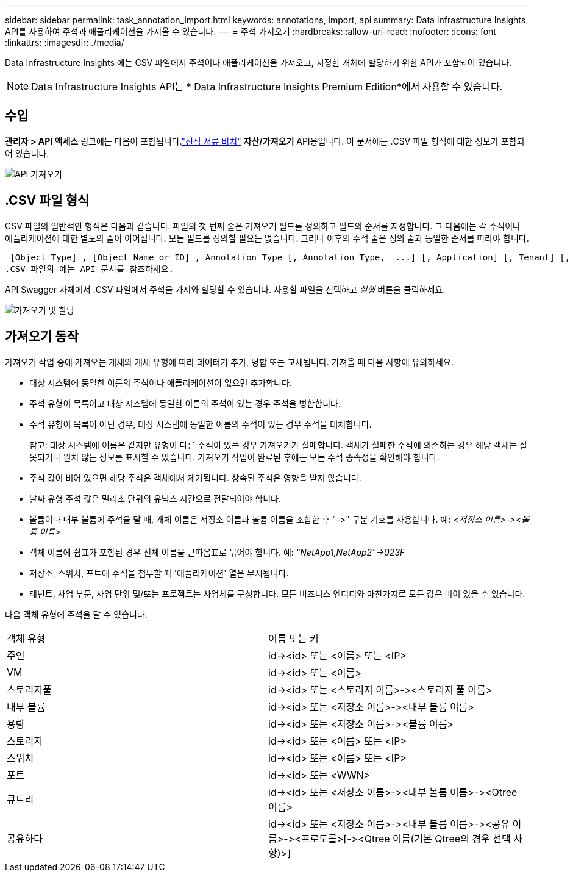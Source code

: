 ---
sidebar: sidebar 
permalink: task_annotation_import.html 
keywords: annotations, import, api 
summary: Data Infrastructure Insights API를 사용하여 주석과 애플리케이션을 가져올 수 있습니다. 
---
= 주석 가져오기
:hardbreaks:
:allow-uri-read: 
:nofooter: 
:icons: font
:linkattrs: 
:imagesdir: ./media/


[role="lead"]
Data Infrastructure Insights 에는 CSV 파일에서 주석이나 애플리케이션을 가져오고, 지정한 개체에 할당하기 위한 API가 포함되어 있습니다.


NOTE: Data Infrastructure Insights API는 * Data Infrastructure Insights Premium Edition*에서 사용할 수 있습니다.



== 수입

*관리자 > API 액세스* 링크에는 다음이 포함됩니다.link:API_Overview.html["선적 서류 비치"] *자산/가져오기* API용입니다.  이 문서에는 .CSV 파일 형식에 대한 정보가 포함되어 있습니다.

image:api_assets_import.png["API 가져오기"]



== .CSV 파일 형식

CSV 파일의 일반적인 형식은 다음과 같습니다.  파일의 첫 번째 줄은 가져오기 필드를 정의하고 필드의 순서를 지정합니다.  그 다음에는 각 주석이나 애플리케이션에 대한 별도의 줄이 이어집니다.  모든 필드를 정의할 필요는 없습니다.  그러나 이후의 주석 줄은 정의 줄과 동일한 순서를 따라야 합니다.

 [Object Type] , [Object Name or ID] , Annotation Type [, Annotation Type,  ...] [, Application] [, Tenant] [, Line_Of_Business] [, Business_Unit] [, Project]
.CSV 파일의 예는 API 문서를 참조하세요.

API Swagger 자체에서 .CSV 파일에서 주석을 가져와 할당할 수 있습니다.  사용할 파일을 선택하고 _실행_ 버튼을 클릭하세요.

image:api_assets_import_assign.png["가져오기 및 할당"]



== 가져오기 동작

가져오기 작업 중에 가져오는 개체와 개체 유형에 따라 데이터가 추가, 병합 또는 교체됩니다.  가져올 때 다음 사항에 유의하세요.

* 대상 시스템에 동일한 이름의 주석이나 애플리케이션이 없으면 추가합니다.
* 주석 유형이 목록이고 대상 시스템에 동일한 이름의 주석이 있는 경우 주석을 병합합니다.
* 주석 유형이 목록이 아닌 경우, 대상 시스템에 동일한 이름의 주석이 있는 경우 주석을 대체합니다.
+
참고: 대상 시스템에 이름은 같지만 유형이 다른 주석이 있는 경우 가져오기가 실패합니다.  객체가 실패한 주석에 의존하는 경우 해당 객체는 잘못되거나 원치 않는 정보를 표시할 수 있습니다.  가져오기 작업이 완료된 후에는 모든 주석 종속성을 확인해야 합니다.

* 주석 값이 비어 있으면 해당 주석은 객체에서 제거됩니다.  상속된 주석은 영향을 받지 않습니다.
* 날짜 유형 주석 값은 밀리초 단위의 유닉스 시간으로 전달되어야 합니다.
* 볼륨이나 내부 볼륨에 주석을 달 때, 개체 이름은 저장소 이름과 볼륨 이름을 조합한 후 "\->" 구분 기호를 사용합니다.  예: _<저장소 이름>\-><볼륨 이름>_
* 객체 이름에 쉼표가 포함된 경우 전체 이름을 큰따옴표로 묶어야 합니다.  예: _"NetApp1,NetApp2"\->023F_
* 저장소, 스위치, 포트에 주석을 첨부할 때 '애플리케이션' 열은 무시됩니다.
* 테넌트, 사업 부문, 사업 단위 및/또는 프로젝트는 사업체를 구성합니다.  모든 비즈니스 엔터티와 마찬가지로 모든 값은 비어 있을 수 있습니다.


다음 객체 유형에 주석을 달 수 있습니다.

|===


| 객체 유형 | 이름 또는 키 


| 주인 | id\-><id> 또는 <이름> 또는 <IP> 


| VM | id\-><id> 또는 <이름> 


| 스토리지풀 | id\-><id> 또는 <스토리지 이름>\-><스토리지 풀 이름> 


| 내부 볼륨 | id\-><id> 또는 <저장소 이름>\-><내부 볼륨 이름> 


| 용량 | id\-><id> 또는 <저장소 이름>\-><볼륨 이름> 


| 스토리지 | id\-><id> 또는 <이름> 또는 <IP> 


| 스위치 | id\-><id> 또는 <이름> 또는 <IP> 


| 포트 | id\-><id> 또는 <WWN> 


| 큐트리 | id\-><id> 또는 <저장소 이름>\-><내부 볼륨 이름>\-><Qtree 이름> 


| 공유하다 | id\-><id> 또는 <저장소 이름>\-><내부 볼륨 이름>\-><공유 이름>\-><프로토콜>[\-><Qtree 이름(기본 Qtree의 경우 선택 사항)>] 
|===
